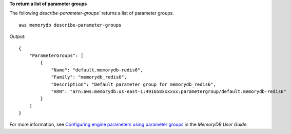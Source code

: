 **To return a list of parameter groups**

The following `describe-parameter-groups`` returns a list of parameter groups. ::

    aws memorydb describe-parameter-groups

Output::

    {
        "ParameterGroups": [
            {
                "Name": "default.memorydb-redis6",
                "Family": "memorydb_redis6",
                "Description": "Default parameter group for memorydb_redis6",
                "ARN": "arn:aws:memorydb:us-east-1:491658xxxxxx:parametergroup/default.memorydb-redis6"
            }
        ]
    }

For more information, see `Configuring engine parameters using parameter groups <https://docs.aws.amazon.com/memorydb/latest/devguide/parametergroups.html>`__ in the *MemoryDB User Guide*.
